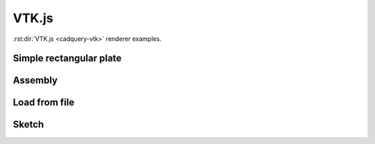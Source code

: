 ======
VTK.js
======

:rst:dir:`VTK.js <cadquery-vtk>` renderer examples.


Simple rectangular plate
------------------------

.. cadquery-vtk::

    result = cadquery.Workplane("front").box(2, 2, 0.5)


Assembly
--------

.. cadquery-vtk::

    cone = cq.Solid.makeCone(1, 0, 2)

    assembly = cq.Assembly()
    assembly.add(
        cone,
        loc=cq.Location((0, 0, 0), (1, 0, 0), 180),
        name="cone0",
        color=cq.Color("green"),
    )
    assembly.add(cone, name="cone1", color=cq.Color("blue"))

    show_object(assembly)


Load from file
--------------

.. cadquery-vtk:: ../examples/simple-rectangular-plate.py


Sketch
------

.. cadquery-vtk::

    import cadquery as cq

    result = (
        cq.Sketch()
        .trapezoid(4, 3, 90)
        .vertices()
        .circle(0.5, mode="s")
        .reset()
        .vertices()
        .fillet(0.25)
        .reset()
        .rarray(0.6, 1, 5, 1)
        .slot(1.5, 0.4, mode="s", angle=90)
    )
